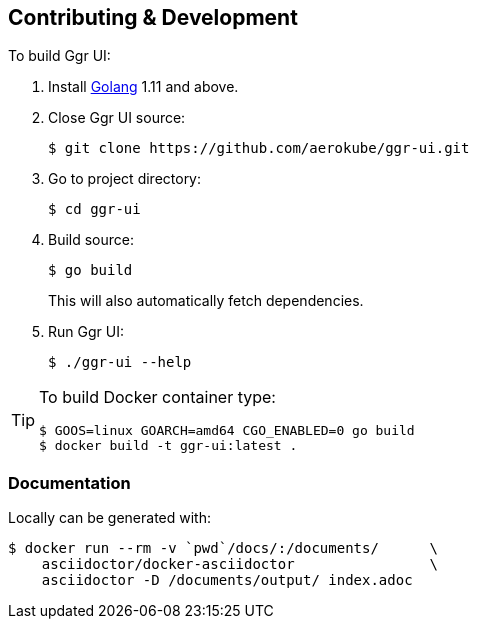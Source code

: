 == Contributing & Development

To build Ggr UI:

. Install https://golang.org/doc/install[Golang] 1.11 and above.

. Close Ggr UI source:

    $ git clone https://github.com/aerokube/ggr-ui.git

. Go to project directory:

    $ cd ggr-ui 
    
. Build source:

    $ go build

+
This will also automatically fetch dependencies.

. Run Ggr UI:

    $ ./ggr-ui --help

[TIP]
====
To build Docker container type:

[source,bash]
----
$ GOOS=linux GOARCH=amd64 CGO_ENABLED=0 go build
$ docker build -t ggr-ui:latest .
----

====

=== Documentation

Locally can be generated with:

[source,bash]
----
$ docker run --rm -v `pwd`/docs/:/documents/      \
    asciidoctor/docker-asciidoctor                \
    asciidoctor -D /documents/output/ index.adoc
----

